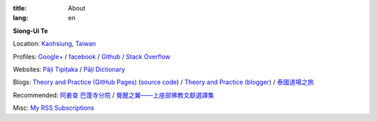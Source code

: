 :title: About
:lang: en


**Siong-Ui Te**

Location: `Kaohsiung <http://en.wikipedia.org/wiki/Kaohsiung>`_,
`Taiwan <http://en.wikipedia.org/wiki/Taiwan>`_

Profiles: 
`Google+ <https://plus.google.com/u/0/+SiongUiTe/about>`_ / 
`facebook <https://www.facebook.com/siongui.te>`_ /
`Github <https://github.com/siongui>`_ / 
`Stack Overflow <http://stackoverflow.com/users/2350927/siongui>`_

Websites:
`Pāḷi Tipiṭaka <http://epalitipitaka.appspot.com/>`_ /
`Pāḷi Dictionary <http://palidictionary.appspot.com/>`_

Blogs:
`Theory and Practice (GitHub Pages) <http://siongui.github.io/>`_
(`source code <https://github.com/siongui/userpages>`_) /
`Theory and Practice (blogger) <http://cvmlrobotics.blogspot.com/>`_  /
`泰國道場之旅 <http://siongui.blogspot.com/>`_

Recommended:
`阿姜查 巴蓬寺分院 <http://www.wpp-branches.net/cn/index.php>`_ /
`覺醒之翼——上座部佛教文獻選譯集 <http://www.theravadacn.org/DhammaIndex2.htm>`_

Misc:
`My RSS Subscriptions <{filename}../extra/Feeder.opml>`_
